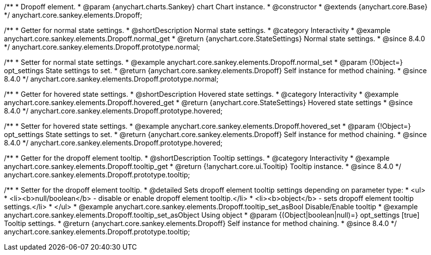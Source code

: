 /**
 * Dropoff element.
 * @param {anychart.charts.Sankey} chart Chart instance.
 * @constructor
 * @extends {anychart.core.Base}
 */
anychart.core.sankey.elements.Dropoff;

//----------------------------------------------------------------------------------------------------------------------
//
//  anychart.core.sankey.elements.Dropoff.prototype.normal
//
//----------------------------------------------------------------------------------------------------------------------

/**
 * Getter for normal state settings.
 * @shortDescription Normal state settings.
 * @category Interactivity
 * @example anychart.core.sankey.elements.Dropoff.normal_get
 * @return {anychart.core.StateSettings} Normal state settings.
 * @since 8.4.0
 */
anychart.core.sankey.elements.Dropoff.prototype.normal;

/**
 * Setter for normal state settings.
 * @example anychart.core.sankey.elements.Dropoff.normal_set
 * @param {!Object=} opt_settings State settings to set.
 * @return {anychart.core.sankey.elements.Dropoff} Self instance for method chaining.
 * @since 8.4.0
 */
anychart.core.sankey.elements.Dropoff.prototype.normal;

//----------------------------------------------------------------------------------------------------------------------
//
//  anychart.core.sankey.elements.Dropoff.prototype.hovered
//
//----------------------------------------------------------------------------------------------------------------------

/**
 * Getter for hovered state settings.
 * @shortDescription Hovered state settings.
 * @category Interactivity
 * @example anychart.core.sankey.elements.Dropoff.hovered_get
 * @return {anychart.core.StateSettings} Hovered state settings
 * @since 8.4.0
 */
anychart.core.sankey.elements.Dropoff.prototype.hovered;

/**
 * Setter for hovered state settings.
 * @example anychart.core.sankey.elements.Dropoff.hovered_set
 * @param {!Object=} opt_settings State settings to set.
 * @return {anychart.core.sankey.elements.Dropoff} Self instance for method chaining.
 * @since 8.4.0
 */
anychart.core.sankey.elements.Dropoff.prototype.hovered;


//----------------------------------------------------------------------------------------------------------------------
//
//  anychart.core.sankey.elements.Dropoff.prototype.tooltip;
//
//----------------------------------------------------------------------------------------------------------------------

/**
 * Getter for the dropoff element tooltip.
 * @shortDescription Tooltip settings.
 * @category Interactivity
 * @example anychart.core.sankey.elements.Dropoff.tooltip_get
 * @return {!anychart.core.ui.Tooltip} Tooltip instance.
 * @since 8.4.0
 */
anychart.core.sankey.elements.Dropoff.prototype.tooltip;

/**
 * Setter for the dropoff element tooltip.
 * @detailed Sets dropoff element tooltip settings depending on parameter type:
 * <ul>
 *   <li><b>null/boolean</b> - disable or enable dropoff element tooltip.</li>
 *   <li><b>object</b> - sets dropoff element tooltip settings.</li>
 * </ul>
 * @example anychart.core.sankey.elements.Dropoff.tooltip_set_asBool Disable/Enable tooltip
 * @example anychart.core.sankey.elements.Dropoff.tooltip_set_asObject Using object
 * @param {(Object|boolean|null)=} opt_settings [true] Tooltip settings.
 * @return {anychart.core.sankey.elements.Dropoff} Self instance for method chaining.
 * @since 8.4.0
 */
anychart.core.sankey.elements.Dropoff.prototype.tooltip;